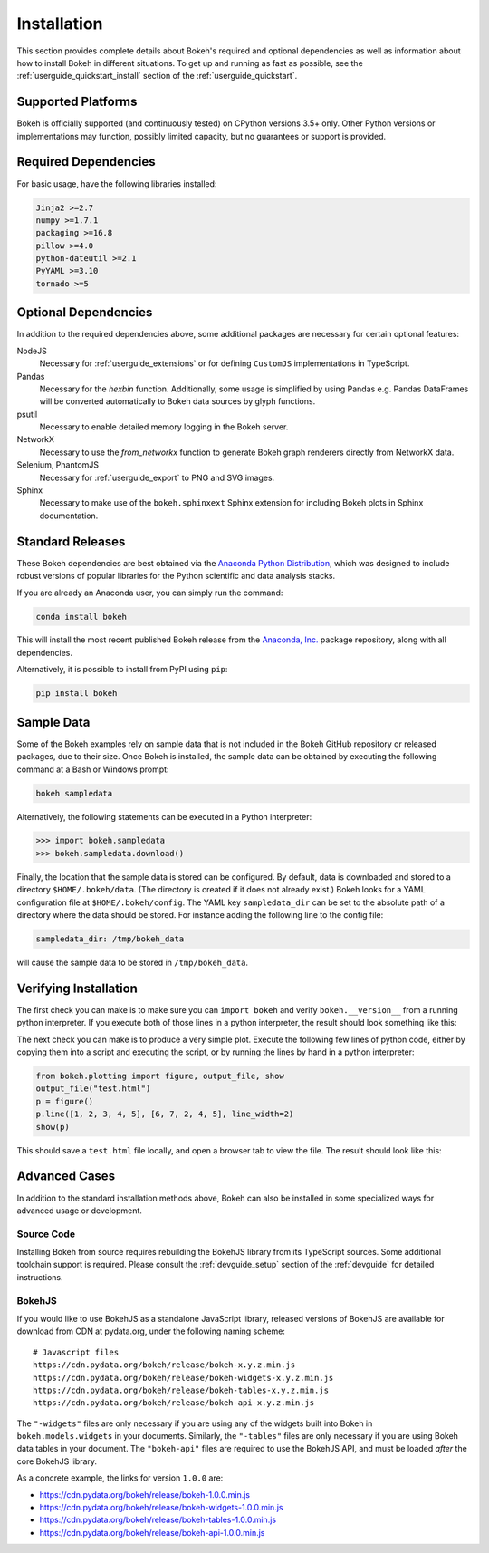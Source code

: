 .. _installation:

Installation
############

This section provides complete details about Bokeh's required and
optional dependencies as well as information about how to install
Bokeh in different situations. To get up and running as fast as possible,
see the :ref:`userguide_quickstart_install` section of the
:ref:`userguide_quickstart`.

.. _install_supported:

Supported Platforms
===================

Bokeh is officially supported (and continuously tested) on CPython versions
3.5+ only. Other Python versions or implementations may function, possibly
limited capacity, but no guarantees or support is provided.

.. _install_required:

Required Dependencies
=====================

For basic usage, have the following libraries installed:

.. code::

    Jinja2 >=2.7
    numpy >=1.7.1
    packaging >=16.8
    pillow >=4.0
    python-dateutil >=2.1
    PyYAML >=3.10
    tornado >=5

.. _install_optional:

Optional Dependencies
=====================

In addition to the required dependencies above, some additional packages are
necessary for certain optional features:

NodeJS
    Necessary for :ref:`userguide_extensions` or for defining
    ``CustomJS`` implementations in TypeScript.

Pandas
    Necessary for the `hexbin` function. Additionally, some usage is
    simplified by using Pandas e.g. Pandas DataFrames will be converted
    automatically to Bokeh data sources by glyph functions.

psutil
    Necessary to enable detailed memory logging in the Bokeh server.

NetworkX
    Necessary to use the `from_networkx` function to generate Bokeh graph
    renderers directly from NetworkX data.

Selenium, PhantomJS
    Necessary for :ref:`userguide_export` to PNG and SVG images.

Sphinx
    Necessary to make use of the ``bokeh.sphinxext`` Sphinx extension for
    including Bokeh plots in Sphinx documentation.

.. _install_packages:

Standard Releases
=================

These Bokeh dependencies are best obtained via the
`Anaconda Python Distribution`_, which was designed to include robust
versions of popular libraries for the Python scientific and data analysis
stacks.

If you are already an Anaconda user, you can simply run the command:

.. code-block:: sh

    conda install bokeh

This will install the most recent published Bokeh release from the
`Anaconda, Inc.`_ package repository, along with all dependencies.

Alternatively, it is possible to install from PyPI using ``pip``:

.. code-block:: sh

    pip install bokeh

.. _install_sampledata:

Sample Data
===========

Some of the Bokeh examples rely on sample data that is not included in the
Bokeh GitHub repository or released packages, due to their size. Once Bokeh
is installed, the sample data can be obtained by executing the following
command at a Bash or Windows prompt:

.. code-block:: sh

    bokeh sampledata

Alternatively, the following statements can be executed in a Python
interpreter:

.. code-block:: python

    >>> import bokeh.sampledata
    >>> bokeh.sampledata.download()

Finally, the location that the sample data is stored can be configured.
By default, data is downloaded and stored to a directory ``$HOME/.bokeh/data``.
(The directory is created if it does not already exist.) Bokeh looks for
a YAML configuration file at ``$HOME/.bokeh/config``. The YAML key
``sampledata_dir`` can be set to the absolute path of a directory where
the data should be stored. For instance adding the following line to the
config file:

.. code-block:: sh

    sampledata_dir: /tmp/bokeh_data

will cause the sample data to be stored in ``/tmp/bokeh_data``.

Verifying Installation
======================

The first check you can make is to make sure you can ``import bokeh`` and
verify ``bokeh.__version__`` from a running python interpreter. If you
execute both of those lines in a python interpreter, the result should
look something like this:

.. image:: /_images/bokeh_import.png
    :scale: 50 %
    :align: center

The next check you can make is to produce a very simple plot. Execute the
following few lines of python code, either by copying them into a script and
executing the script, or by running the lines by hand in a python interpreter:

.. code-block:: python

    from bokeh.plotting import figure, output_file, show
    output_file("test.html")
    p = figure()
    p.line([1, 2, 3, 4, 5], [6, 7, 2, 4, 5], line_width=2)
    show(p)

This should save a ``test.html`` file locally, and open a browser tab to
view the file. The result should look like this:

.. image:: /_images/bokeh_simple_test.png
    :scale: 30 %
    :align: center

Advanced Cases
==============

In addition to the standard installation methods above, Bokeh can also
be installed in some specialized ways for advanced usage or development.

.. _install_source:

Source Code
-----------

Installing Bokeh from source requires rebuilding the BokehJS library
from its TypeScript sources. Some additional toolchain support is required.
Please consult the :ref:`devguide_setup` section of the :ref:`devguide` for
detailed instructions.

.. _install_bokehjs:

BokehJS
-------

If you would like to use BokehJS as a standalone JavaScript library, released
versions of BokehJS are available for download from CDN at pydata.org, under
the following naming scheme::

    # Javascript files
    https://cdn.pydata.org/bokeh/release/bokeh-x.y.z.min.js
    https://cdn.pydata.org/bokeh/release/bokeh-widgets-x.y.z.min.js
    https://cdn.pydata.org/bokeh/release/bokeh-tables-x.y.z.min.js
    https://cdn.pydata.org/bokeh/release/bokeh-api-x.y.z.min.js

The ``"-widgets"`` files are only necessary if you are using any of the widgets
built into Bokeh in ``bokeh.models.widgets`` in your documents. Similarly, the
``"-tables"`` files are only necessary if you are using Bokeh data tables in
your document. The ``"bokeh-api"`` files are required to use the BokehJS API,
and must be loaded *after* the core BokehJS library.

As a concrete example, the links for version ``1.0.0`` are:

* https://cdn.pydata.org/bokeh/release/bokeh-1.0.0.min.js
* https://cdn.pydata.org/bokeh/release/bokeh-widgets-1.0.0.min.js
* https://cdn.pydata.org/bokeh/release/bokeh-tables-1.0.0.min.js
* https://cdn.pydata.org/bokeh/release/bokeh-api-1.0.0.min.js

.. _Anaconda Python Distribution: http://anaconda.com/anaconda
.. _anaconda.org: http://anaconda.org
.. _Anaconda, Inc.: http://anaconda.com
.. _npmjs.org: https://www.npmjs.org/package/bokehjs
